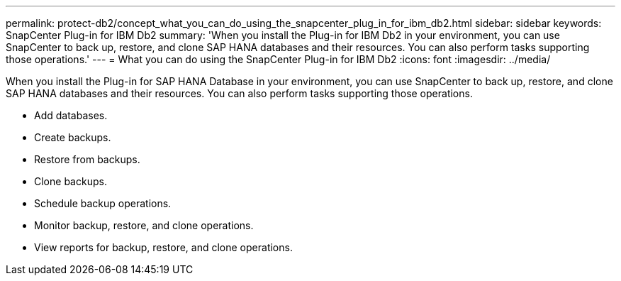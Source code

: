 ---
permalink: protect-db2/concept_what_you_can_do_using_the_snapcenter_plug_in_for_ibm_db2.html
sidebar: sidebar
keywords: SnapCenter Plug-in for IBM Db2
summary: 'When you install the Plug-in for IBM Db2 in your environment, you can use SnapCenter to back up, restore, and clone SAP HANA databases and their resources. You can also perform tasks supporting those operations.'
---
= What you can do using the SnapCenter Plug-in for IBM Db2
:icons: font
:imagesdir: ../media/

[.lead]
When you install the Plug-in for SAP HANA Database in your environment, you can use SnapCenter to back up, restore, and clone SAP HANA databases and their resources. You can also perform tasks supporting those operations.

* Add databases.
* Create backups.
* Restore from backups.
* Clone backups.
* Schedule backup operations.
* Monitor backup, restore, and clone operations.
* View reports for backup, restore, and clone operations.
